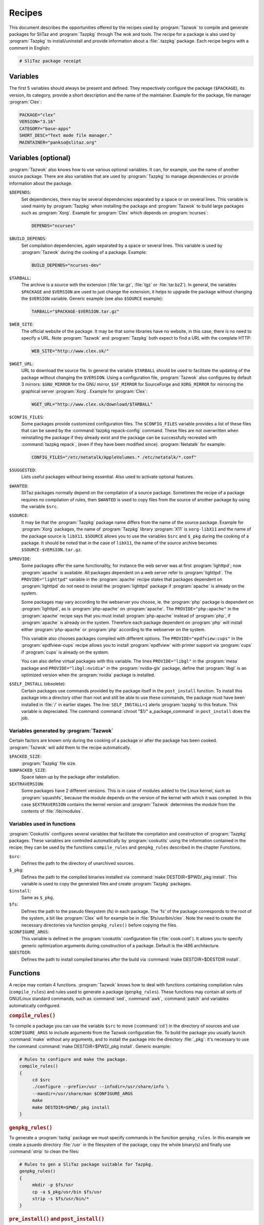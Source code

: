 .. http://doc.slitaz.org/en:oldcookbook:receipt
.. en/oldcookbook/receipt.txt · Last modified: 2012/04/06 12:16 by linea

.. _oldcookbook receipt:

Recipes
=======

This document describes the opportunities offered by the recipes used by :program:`Tazwok` to compile and generate packages for SliTaz and :program:`Tazpkg` through The wok and tools.
The recipe for a package is also used by :program:`Tazpkg` to install/uninstall and provide information about a :file:`.tazpkg` package.
Each recipe begins with a comment in English:

.. code-block:: shell

   # SliTaz package receipt


Variables
---------

The first 5 variables should always be present and defined.
They respectively configure the package (``$PACKAGE``), its version, its category, provide a short description and the name of the maintainer.
Example for the package, file manager :program:`Clex`:

.. code-block:: shell

   PACKAGE="clex"
   VERSION="3.16"
   CATEGORY="base-apps"
   SHORT_DESC="Text mode file manager."
   MAINTAINER="pankso@slitaz.org"


Variables (optional)
--------------------

:program:`Tazwok` also knows how to use various optional variables.
It can, for example, use the name of another source package.
There are also variables that are used by :program:`Tazpkg` to manage dependencies or provide information about the package.

``$DEPENDS``:
  Set dependencies, there may be several dependencies separated by a space or on several lines.
  This variable is used mainly by :program:`Tazpkg` when installing the package and :program:`Tazwok` to build large packages such as :program:`Xorg`.
  Example for :program:`Clex` which depends on :program:`ncurses`:

  .. code-block:: shell

     DEPENDS="ncurses"

``$BUILD_DEPENDS``:
  Set compilation dependencies, again separated by a space or several lines.
  This variable is used by :program:`Tazwok` during the cooking of a package.
  Example:

  .. code-block:: shell

     BUILD_DEPENDS="ncurses-dev"

``$TARBALL``:
  The archive is a source with the extension (:file:`tar.gz`, :file:`tgz` or :file:`tar.bz2`).
  In general, the variables ``$PACKAGE`` and ``$VERSION`` are used to just change the extension, it helps to upgrade the package without changing the ``$VERSION`` variable.
  Generic example (see also ``$SOURCE`` example):

  .. code-block:: shell

     TARBALL="$PACKAGE-$VERSION.tar.gz"

``$WEB_SITE``:
  The official website of the package.
  It may be that some libraries have no website, in this case, there is no need to specify a URL.
  Note :program:`Tazwok` and :program:`Tazpkg` both expect to find a URL with the complete HTTP:

  .. code-block:: shell

     WEB_SITE="http://www.clex.sk/"

``$WGET_URL``:
  URL to download the source file.
  In general the variable ``$TARBALL`` should be used to facilitate the updating of the package without changing the ``$VERSION``.
  Using a configuration file, :program:`Tazwok` also configures by default 3 mirrors: ``$GNU_MIRROR`` for the GNU mirror, ``$SF_MIRROR`` for SourceForge and ``XORG_MIRROR`` for mirroring the graphical server :program:`Xorg`.
  Example for :program:`Clex`:

  .. code-block:: shell

     WGET_URL="http://www.clex.sk/download/$TARBALL"

``$CONFIG_FILES``:
  Some packages provide customized configuration files.
  The ``$CONFIG_FILES`` variable provides a list of these files that can be saved by the :command:`tazpkg repack-config` command.
  These files are not overwritten when reinstalling the package if they already exist and the package can be successfully recreated with :command:`tazpkg repack`, (even if they have been modified since).
  :program:`Netatalk` for example:

  .. code-block:: shell

     CONFIG_FILES="/etc/netatalk/AppleVolumes.* /etc/netatalk/*.conf"

``$SUGGESTED``:
  Lists useful packages without being essential.
  Also used to activate optional features.

``$WANTED``:
  SliTaz packages normally depend on the compilation of a source package.
  Sometimes the recipe of a package requires no compilation of rules, then ``$WANTED`` is used to copy files from the source of another package by using the variable ``$src``.

``$SOURCE``:
  It may be that the :program:`Tazpkg` package name differs from the name of the source package.
  Example for :program:`Xorg` packages, the name of :program:`Tazpkg` library :program:`X11` is ``xorg-libX11`` and the name of the package source is ``libX11``.
  ``$SOURCE`` allows you to use the variables ``$src`` and ``$_pkg`` during the cooking of a package.
  It should be noted that in the case of ``libX11``, the name of the source archive becomes ``$SOURCE-$VERSION.tar.gz``.

``$PROVIDE``:
  Some packages offer the same functionality, for instance the web server was at first :program:`lighttpd`; now :program:`apache` is available.
  All packages dependent on a web server refer to :program:`lighttpd`.
  The ``PROVIDE="lighttpd"`` variable in the :program:`apache` recipe states that packages dependent on :program:`lighttpd` do not need to install the :program:`lighttpd` package if :program:`apache` is already on the system.

  Some packages may vary according to the webserver you choose, ie. the :program:`php` package is dependent on :program:`lighttpd`, as is :program:`php-apache` on :program:`apache`.
  The ``PROVIDE="php:apache"`` in the :program:`apache` recipe says that you must install :program:`php-apache` instead of :program:`php`, if :program:`apache` is already on the system.
  Therefore each package dependent on :program:`php` will install either :program:`php-apache` or :program:`php` according to the webserver on the system.

  This variable also chooses packages compiled with different options.
  The ``PROVIDE="epdfview:cups"`` in the :program:`epdfview-cups` recipe allows you to install :program:`epdfview` with printer support via :program:`cups` if :program:`cups` is already on the system.

  You can also define virtual packages with this variable.
  The lines ``PROVIDE="libgl"`` in the :program:`mesa` package and ``PROVIDE="libgl:nvidia"`` in the :program:`nvidia-glx` package, define that :program:`libgl` is an optimized version when the :program:`nvidia` package is installed.

``$SELF_INSTALL`` (obsolete):
  Certain packages use commands provided by the package itself in the ``post_install`` function.
  To install this package into a directory other than root and still be able to use these commands, the package must have been installed in :file:`/` in earlier stages.
  The line: ``SELF_INSTALL=1`` alerts :program:`tazpkg` to this feature.
  This variable is depreciated.
  The command :command:`chroot "$1/" a_package_command` in ``post_install`` does the job.


Variables generated by :program:`Tazwok`
^^^^^^^^^^^^^^^^^^^^^^^^^^^^^^^^^^^^^^^^

Certain factors are known only during the cooking of a package or after the package has been cooked.
:program:`Tazwok` will add them to the recipe automatically.

``$PACKED_SIZE``:
  :program:`Tazpkg` file size.

``$UNPACKED_SIZE``:
  Space taken up by the package after installation.

``$EXTRAVERSION``:
  Some packages have 2 different versions.
  This is in case of modules added to the Linux kernel, such as :program:`squashfs`, because the module depends on the version of the kernel with which it was compiled.
  In this case ``$EXTRAVERSION`` contains the kernel version and :program:`Tazwok` determines the module from the contents of :file:`/lib/modules`.


Variables used in functions
^^^^^^^^^^^^^^^^^^^^^^^^^^^

:program:`Cookutils` configures several variables that facilitate the compilation and construction of :program:`Tazpkg` packages.
These variables are controlled automatically by :program:`cookutils` using the information contained in the recipe; they can be used by the functions ``compile_rules`` and ``genpkg_rules`` described in the chapter Functions.

``$src``:
  Defines the path to the directory of unarchived sources.

``$_pkg``:
  Defines the path to the compiled binaries installed via :command:`make DESTDIR=$PWD/_pkg install`.
  This variable is used to copy the generated files and create :program:`Tazpkg` packages.

``$install``:
  Same as ``$_pkg``.

``$fs``:
  Defines the path to the pseudo filesystem (fs) in each package.
  The 'fs' of the package corresponds to the root of the system, a bit like :program:`Clex` will for example be in :file:`$fs/usr/bin/clex`.
  Note the need to create the necessary directories via function ``genpkg_rules()`` before copying the files.

``$CONFIGURE_ARGS``:
  This variable is defined in the :program:`cookutils` configuration file (:file:`cook.conf`).
  It allows you to specify generic optimization arguments during construction of a package.
  Default is the i486 architecture. 

``$DESTDIR``:
  Defines the path to install compiled binaries after the build via :command:`make DESTDIR=$DESTDIR install`.


Functions
---------

A recipe may contain 4 functions.
:program:`Tazwok` knows how to deal with functions containing compilation rules (``compile_rules``) and rules used to generate a package (``genpkg_rules``).
These functions may contain all sorts of GNU/Linux standard commands, such as :command:`sed`, :command:`awk`, :command:`patch` and variables automatically configured.


.. rubric:: ``compile_rules()``

To compile a package you can use the variable ``$src`` to move (:command:`cd`) in the directory of sources and use ``$CONFIGURE_ARGS`` to include arguments from the Tazwok configuration file.
To build the package you usually launch :command:`make` without any arguments, and to install the package into the directory :file:`_pkg`: it's necessary to use the command :command:`make DESTDIR=$PWD/_pkg install`.
Generic example:

.. code-block:: shell

   # Rules to configure and make the package.
   compile_rules()
   {
   	cd $src
   	./configure --prefix=/usr --infodir=/usr/share/info \
   	--mandir=/usr/share/man $CONFIGURE_ARGS
   	make
   	make DESTDIR=$PWD/_pkg install
   }


.. rubric:: ``genpkg_rules()``

To generate a :program:`tazkg` package we must specify commands in the function ``genpkg_rules``.
In this example we create a psuedo directory :file:`/usr` in the filesystem of the package, copy the whole binary(s) and finally use :command:`strip` to clean the files:

.. code-block:: shell

   # Rules to gen a SliTaz package suitable for Tazpkg.
   genpkg_rules()
   {
   	mkdir -p $fs/usr
   	cp -a $_pkg/usr/bin $fs/usr
   	strip -s $fs/usr/bin/*
   }


.. rubric:: ``pre_install()`` and ``post_install()``

These functions are initiated by :program:`Tazpkg` when installing the package.
They must be defined before generating the :file:`.tazpkg` package with :program:`Tazwok`.
If no rules are given for these functions, they have no raison d'etre and can be removed.
Example using :command:`echo` to display some text (no function should be empty):

.. code-block:: shell

   # Pre and post install commands for Tazpkg.
   pre_install()
   {
   	echo "Processing pre-install commands..."
   }
   post_install()
   {
   	echo "Processing post-install commands..."
   }


.. rubric:: ``pre_remove()`` and ``post_remove()``

These functions are initiated by :program:`Tazpkg` when removing the package.
They must be defined before generating the :file:`.tazpkg` package with :program:`Tazwok`.
If no rules are given for these functions, they have no raison d'etre and can be removed.
Example using :command:`echo` to display some text (no function should be empty):

.. code-block:: shell

   # Pre and post remove commands for Tazpkg.
   pre_remove()
   {
   	echo "Processing pre-remove commands..."
   }
   post_remove()
   {
   	echo "Processing post-remove commands..."
   }


.. rubric:: ``clean_wok()`` (deprecated)

This is useless with latest :program:`cookutils`, source are all uncompressed in :file:`wok/{pkg}/source` to keep build wok clean and structured.

This function helps to define additional commands to be run when cleaning the wok, it is useful to delete files or directories that are not supported by :program:`Tazwok`:

.. code-block:: shell

   # clean commands for Tazwok.
   clean_wok()
   {
   	rm -rf $WOK/$PACKAGE/vim71
   }
